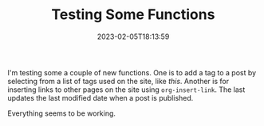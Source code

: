 #+TITLE: Testing Some Functions
#+draft: false
#+tags[]: hugo 
#+date: 2023-02-05T18:13:59
#+lastmod: 2023-02-05T18:28:39
#+mathjax: 

I'm testing some a couple of new functions. One is to add a tag to a post by selecting from a list of tags used on the site, like [[{{< ref 2023-02-04-venn-diagrams-in-latex.org >}}][this]]. Another is for inserting links to other pages on the site using ~org-insert-link~. The last updates the last modified date when a post is published.

Everything seems to be working.
